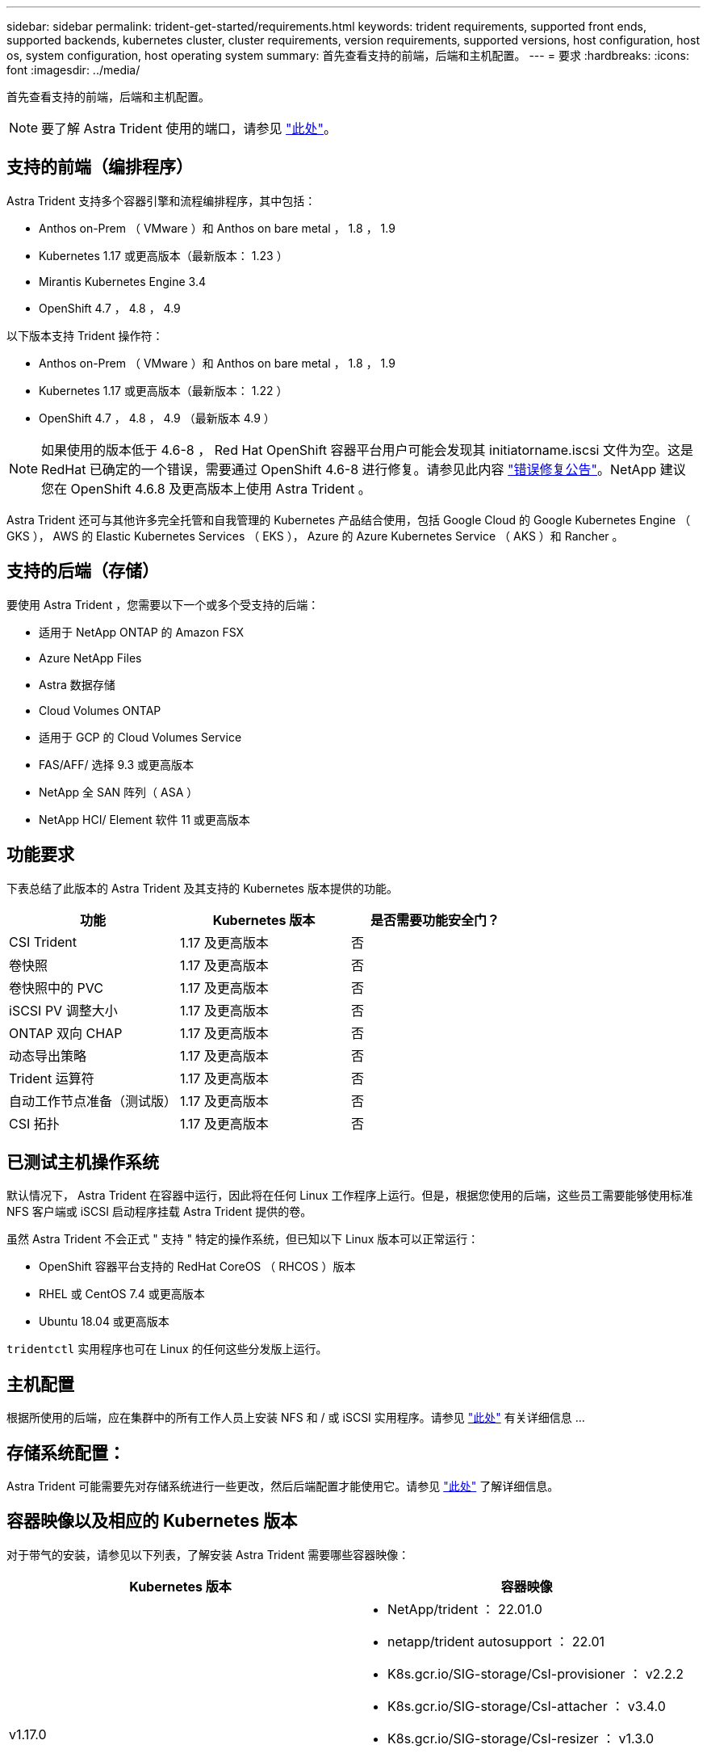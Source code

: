 ---
sidebar: sidebar 
permalink: trident-get-started/requirements.html 
keywords: trident requirements, supported front ends, supported backends, kubernetes cluster, cluster requirements, version requirements, supported versions, host configuration, host os, system configuration, host operating system 
summary: 首先查看支持的前端，后端和主机配置。 
---
= 要求
:hardbreaks:
:icons: font
:imagesdir: ../media/


首先查看支持的前端，后端和主机配置。


NOTE: 要了解 Astra Trident 使用的端口，请参见 link:../trident-reference/trident-ports.html["此处"^]。



== 支持的前端（编排程序）

Astra Trident 支持多个容器引擎和流程编排程序，其中包括：

* Anthos on-Prem （ VMware ）和 Anthos on bare metal ， 1.8 ， 1.9
* Kubernetes 1.17 或更高版本（最新版本： 1.23 ）
* Mirantis Kubernetes Engine 3.4
* OpenShift 4.7 ， 4.8 ， 4.9


以下版本支持 Trident 操作符：

* Anthos on-Prem （ VMware ）和 Anthos on bare metal ， 1.8 ， 1.9
* Kubernetes 1.17 或更高版本（最新版本： 1.22 ）
* OpenShift 4.7 ， 4.8 ， 4.9 （最新版本 4.9 ）



NOTE: 如果使用的版本低于 4.6-8 ， Red Hat OpenShift 容器平台用户可能会发现其 initiatorname.iscsi 文件为空。这是 RedHat 已确定的一个错误，需要通过 OpenShift 4.6-8 进行修复。请参见此内容 https://access.redhat.com/errata/RHSA-2020:5259/["错误修复公告"^]。NetApp 建议您在 OpenShift 4.6.8 及更高版本上使用 Astra Trident 。

Astra Trident 还可与其他许多完全托管和自我管理的 Kubernetes 产品结合使用，包括 Google Cloud 的 Google Kubernetes Engine （ GKS ）， AWS 的 Elastic Kubernetes Services （ EKS ）， Azure 的 Azure Kubernetes Service （ AKS ）和 Rancher 。



== 支持的后端（存储）

要使用 Astra Trident ，您需要以下一个或多个受支持的后端：

* 适用于 NetApp ONTAP 的 Amazon FSX
* Azure NetApp Files
* Astra 数据存储
* Cloud Volumes ONTAP
* 适用于 GCP 的 Cloud Volumes Service
* FAS/AFF/ 选择 9.3 或更高版本
* NetApp 全 SAN 阵列（ ASA ）
* NetApp HCI/ Element 软件 11 或更高版本




== 功能要求

下表总结了此版本的 Astra Trident 及其支持的 Kubernetes 版本提供的功能。

[cols="3"]
|===
| 功能 | Kubernetes 版本 | 是否需要功能安全门？ 


| CSI Trident  a| 
1.17 及更高版本
 a| 
否



| 卷快照  a| 
1.17 及更高版本
 a| 
否



| 卷快照中的 PVC  a| 
1.17 及更高版本
 a| 
否



| iSCSI PV 调整大小  a| 
1.17 及更高版本
 a| 
否



| ONTAP 双向 CHAP  a| 
1.17 及更高版本
 a| 
否



| 动态导出策略  a| 
1.17 及更高版本
 a| 
否



| Trident 运算符  a| 
1.17 及更高版本
 a| 
否



| 自动工作节点准备（测试版）  a| 
1.17 及更高版本
 a| 
否



| CSI 拓扑  a| 
1.17 及更高版本
 a| 
否

|===


== 已测试主机操作系统

默认情况下， Astra Trident 在容器中运行，因此将在任何 Linux 工作程序上运行。但是，根据您使用的后端，这些员工需要能够使用标准 NFS 客户端或 iSCSI 启动程序挂载 Astra Trident 提供的卷。

虽然 Astra Trident 不会正式 " 支持 " 特定的操作系统，但已知以下 Linux 版本可以正常运行：

* OpenShift 容器平台支持的 RedHat CoreOS （ RHCOS ）版本
* RHEL 或 CentOS 7.4 或更高版本
* Ubuntu 18.04 或更高版本


`tridentctl` 实用程序也可在 Linux 的任何这些分发版上运行。



== 主机配置

根据所使用的后端，应在集群中的所有工作人员上安装 NFS 和 / 或 iSCSI 实用程序。请参见 link:../trident-use/worker-node-prep.html["此处"^] 有关详细信息 ...



== 存储系统配置：

Astra Trident 可能需要先对存储系统进行一些更改，然后后端配置才能使用它。请参见 link:../trident-use/backends.html["此处"^] 了解详细信息。



== 容器映像以及相应的 Kubernetes 版本

对于带气的安装，请参见以下列表，了解安装 Astra Trident 需要哪些容器映像：

[cols="2"]
|===
| Kubernetes 版本 | 容器映像 


| v1.17.0  a| 
* NetApp/trident ： 22.01.0
* netapp/trident autosupport ： 22.01
* K8s.gcr.io/SIG-storage/CsI-provisioner ： v2.2.2
* K8s.gcr.io/SIG-storage/CsI-attacher ： v3.4.0
* K8s.gcr.io/SIG-storage/CsI-resizer ： v1.3.0
* K8s.gcr.io/SIG-storage/CsI-snapshotter ： v3.0.3
* k8s.gcr.io/sig-storage/CsI-node-driver-registry:v2.4.0
* netapp/trident 操作符： 22.01.0 （可选）




| v1.18.0  a| 
* NetApp/trident ： 22.01.0
* netapp/trident autosupport ： 22.01
* K8s.gcr.io/SIG-storage/CsI-provisioner ： v2.2.2
* K8s.gcr.io/SIG-storage/CsI-attacher ： v3.4.0
* K8s.gcr.io/SIG-storage/CsI-resizer ： v1.3.0
* K8s.gcr.io/SIG-storage/CsI-snapshotter ： v3.0.3
* k8s.gcr.io/sig-storage/CsI-node-driver-registry:v2.4.0
* netapp/trident 操作符： 22.01.0 （可选）




| v1.19.0  a| 
* NetApp/trident ： 22.01.0
* netapp/trident autosupport ： 22.01
* K8s.gcr.io/SIG-storage/CsI-provisioner ： v2.2.2
* K8s.gcr.io/SIG-storage/CsI-attacher ： v3.4.0
* K8s.gcr.io/SIG-storage/CsI-resizer ： v1.3.0
* K8s.gcr.io/SIG-storage/CsI-snapshotter ： v3.0.3
* k8s.gcr.io/sig-storage/CsI-node-driver-registry:v2.4.0
* netapp/trident 操作符： 22.01.0 （可选）




| v1.20.0  a| 
* NetApp/trident ： 22.01.0
* netapp/trident autosupport ： 22.01
* K8s.gcr.io/SIG-storage/CsI-provisioner ： v3.1.0
* K8s.gcr.io/SIG-storage/CsI-attacher ： v3.4.0
* K8s.gcr.io/SIG-storage/CsI-resizer ： v1.3.0
* K8s.gcr.io/SIG-storage/CsI-snapshotter ： v3.0.3
* k8s.gcr.io/sig-storage/CsI-node-driver-registry:v2.4.0
* netapp/trident 操作符： 22.01.0 （可选）




| v1.21.0  a| 
* NetApp/trident ： 22.01.0
* netapp/trident autosupport ： 22.01
* K8s.gcr.io/SIG-storage/CsI-provisioner ： v3.1.0
* K8s.gcr.io/SIG-storage/CsI-attacher ： v3.4.0
* K8s.gcr.io/SIG-storage/CsI-resizer ： v1.3.0
* K8s.gcr.io/SIG-storage/CsI-snapshotter ： v3.0.3
* k8s.gcr.io/sig-storage/CsI-node-driver-registry:v2.4.0
* netapp/trident 操作符： 22.01.0 （可选）




| v1.22.0  a| 
* NetApp/trident ： 22.01.0
* netapp/trident autosupport ： 22.01
* K8s.gcr.io/SIG-storage/CsI-provisioner ： v3.1.0
* K8s.gcr.io/SIG-storage/CsI-attacher ： v3.4.0
* K8s.gcr.io/SIG-storage/CsI-resizer ： v1.3.0
* K8s.gcr.io/SIG-storage/CsI-snapshotter ： v3.0.3
* k8s.gcr.io/sig-storage/CsI-node-driver-registry:v2.4.0
* netapp/trident 操作符： 22.01.0 （可选）




| v1.23.0  a| 
* NetApp/trident ： 22.01.0
* netapp/trident autosupport ： 22.01
* K8s.gcr.io/SIG-storage/CsI-provisioner ： v3.1.0
* K8s.gcr.io/SIG-storage/CsI-attacher ： v3.4.0
* K8s.gcr.io/SIG-storage/CsI-resizer ： v1.3.0
* K8s.gcr.io/SIG-storage/CsI-snapshotter ： v3.0.3
* k8s.gcr.io/sig-storage/CsI-node-driver-registry:v2.4.0
* netapp/trident 操作符： 22.01.0 （可选）


|===

NOTE: 在 Kubernetes 1.20 及更高版本上，只有当 `v1` 版本提供了 `volumesnapshots.snapshot.storage.k8s.io` CRD 时，才使用经过验证的 `K8s.gcr.io/SIG-storage/CsI-snapshotter ： v4.x` image 。如果 `v1bea1` 版本在使用 / 不使用 `v1` 版本的情况下为 CRD 提供服务，请使用经验证的 `K8s.gcr.io/SIG-storage/CsI-snapshotter ： v3.x` 映像。
